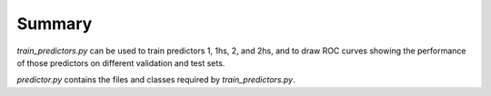 
Summary
-------

`train_predictors.py` can be used to train predictors 1, 1hs, 2, and 2hs, and to draw ROC curves 
showing the performance of those predictors on different validation and test sets.

`predictor.py` contains the files and classes required by `train_predictors.py`.

